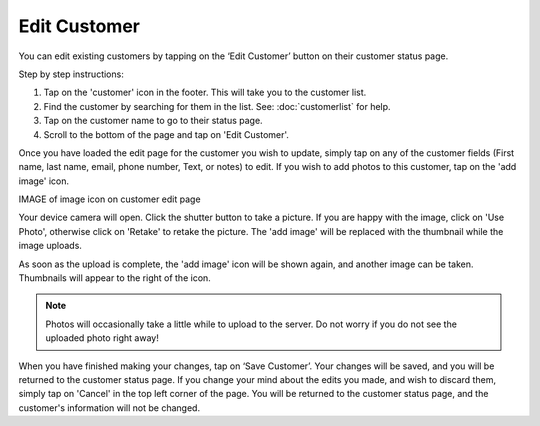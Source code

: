 .. _editcustomer:

#############
Edit Customer
#############

You can edit existing customers by tapping on the ‘Edit Customer’ button on
their customer status page.

Step by step instructions:

1. Tap on the 'customer' icon in the footer. This will take you to the customer
   list.
2. Find the customer by searching for them in the list. See: :doc:`customerlist`
   for help.
3. Tap on the customer name to go to their status page.
4. Scroll to the bottom of the page and tap on 'Edit Customer'.

Once you have loaded the edit page for the customer you wish to update, simply
tap on any of the customer fields (First name, last name, email, phone number,
Text, or notes) to edit. If you wish to add photos to this customer, tap on the
'add image' icon.

IMAGE of image icon on customer edit page

Your device camera will open. Click the shutter button to take a picture. If
you are happy with the image, click on 'Use Photo', otherwise click on 'Retake'
to retake the picture. The 'add image' will be replaced with the thumbnail while
the image uploads.

As soon as the upload is complete, the 'add image' icon will be shown again, and
another image can be taken. Thumbnails will appear to the right of the icon.

.. note:: Photos will occasionally take a little while to upload to the server.
 Do not worry if you do not see the uploaded photo right away!

When you have finished making your changes, tap on ‘Save Customer’. Your
changes will be saved, and you will be returned to the customer status page.
If you change your mind about the edits you made, and wish to discard them,
simply tap on 'Cancel' in the top left corner of the page. You will be
returned to the customer status page, and the customer's information will not
be changed.

.. .. image:: images/edit_customer.png
